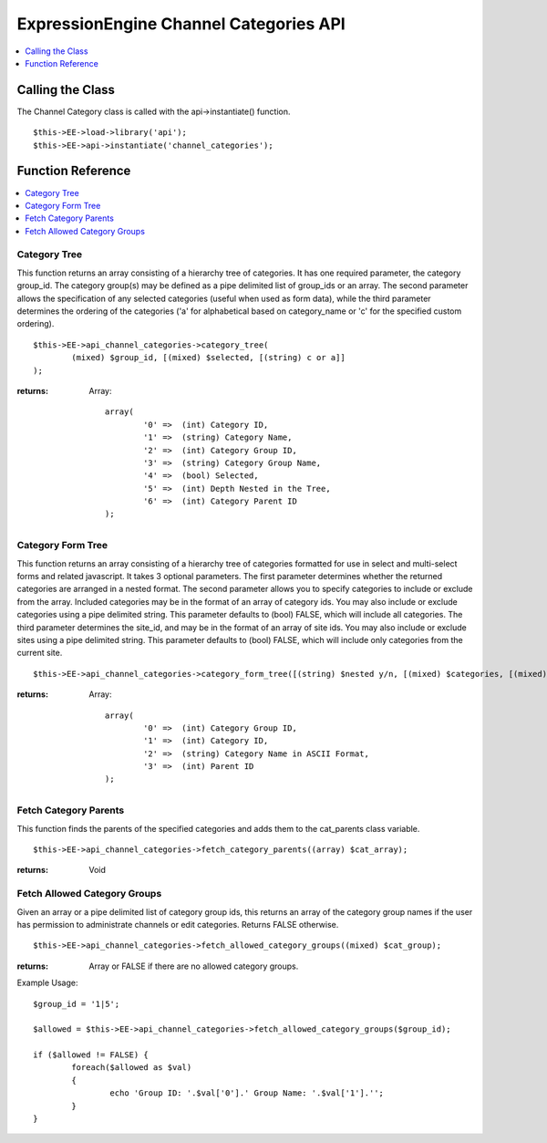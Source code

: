 ExpressionEngine Channel Categories API
=======================================

.. contents::
	:local:
	:depth: 1
            
Calling the Class
-----------------

The Channel Category class is called with the api->instantiate()
function. ::

	$this->EE->load->library('api'); 	
	$this->EE->api->instantiate('channel_categories');

Function Reference
------------------

.. contents::
	:local:

Category Tree
~~~~~~~~~~~~~

This function returns an array consisting of a hierarchy tree of
categories. It has one required parameter, the category group\_id. The
category group(s) may be defined as a pipe delimited list of group\_ids
or an array. The second parameter allows the specification of any
selected categories (useful when used as form data), while the third
parameter determines the ordering of the categories ('a' for
alphabetical based on category\_name or 'c' for the specified custom
ordering). ::

	$this->EE->api_channel_categories->category_tree(
		(mixed) $group_id, [(mixed) $selected, [(string) c or a]]
	);

:returns:
    Array::

	array(
		'0' =>  (int) Category ID,
		'1' =>  (string) Category Name,
		'2' =>  (int) Category Group ID,
		'3' =>  (string) Category Group Name,
		'4' =>  (bool) Selected,
		'5' =>  (int) Depth Nested in the Tree,
		'6' =>  (int) Category Parent ID
	);

Category Form Tree
~~~~~~~~~~~~~~~~~~

This function returns an array consisting of a hierarchy tree of
categories formatted for use in select and multi-select forms and
related javascript. It takes 3 optional parameters. The first parameter
determines whether the returned categories are arranged in a nested
format. The second parameter allows you to specify categories to include
or exclude from the array. Included categories may be in the format of
an array of category ids. You may also include or exclude categories
using a pipe delimited string. This parameter defaults to (bool) FALSE,
which will include all categories. The third parameter determines the
site\_id, and may be in the format of an array of site ids. You may also
include or exclude sites using a pipe delimited string. This parameter
defaults to (bool) FALSE, which will include only categories from the
current site. ::

	$this->EE->api_channel_categories->category_form_tree([(string) $nested y/n, [(mixed) $categories, [(mixed) $sites]]]);

:returns:
    Array::

	array(
		'0' =>  (int) Category Group ID,
		'1' =>  (int) Category ID,
		'2' =>  (string) Category Name in ASCII Format,
		'3' =>  (int) Parent ID
	);

Fetch Category Parents
~~~~~~~~~~~~~~~~~~~~~~

This function finds the parents of the specified categories and adds
them to the cat\_parents class variable. ::

	$this->EE->api_channel_categories->fetch_category_parents((array) $cat_array);

:returns:
    Void

Fetch Allowed Category Groups
~~~~~~~~~~~~~~~~~~~~~~~~~~~~~

Given an array or a pipe delimited list of category group ids, this
returns an array of the category group names if the user has permission
to administrate channels or edit categories. Returns FALSE otherwise. ::

	$this->EE->api_channel_categories->fetch_allowed_category_groups((mixed) $cat_group);

:returns:
    Array or FALSE if there are no allowed category groups.

Example Usage::

	$group_id = '1|5';
	
	$allowed = $this->EE->api_channel_categories->fetch_allowed_category_groups($group_id);
	
	if ($allowed != FALSE) {
		foreach($allowed as $val)
		{
			echo 'Group ID: '.$val['0'].' Group Name: '.$val['1'].'';
		}
	}
